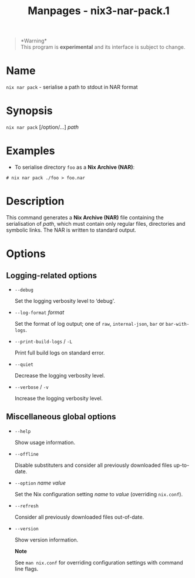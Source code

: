 #+TITLE: Manpages - nix3-nar-pack.1
#+begin_quote
*Warning*\\
This program is *experimental* and its interface is subject to change.

#+end_quote

* Name
=nix nar pack= - serialise a path to stdout in NAR format

* Synopsis
=nix nar pack= [/option/...] /path/

* Examples
- To serialise directory =foo= as a *Nix Archive (NAR)*:

#+begin_example
# nix nar pack ./foo > foo.nar
#+end_example

* Description
This command generates a *Nix Archive (NAR)* file containing the
serialisation of /path/, which must contain only regular files,
directories and symbolic links. The NAR is written to standard output.

* Options
** Logging-related options
- =--debug=

  Set the logging verbosity level to ‘debug'.

- =--log-format= /format/

  Set the format of log output; one of =raw=, =internal-json=, =bar= or
  =bar-with-logs=.

- =--print-build-logs= / =-L=

  Print full build logs on standard error.

- =--quiet=

  Decrease the logging verbosity level.

- =--verbose= / =-v=

  Increase the logging verbosity level.

** Miscellaneous global options
- =--help=

  Show usage information.

- =--offline=

  Disable substituters and consider all previously downloaded files
  up-to-date.

- =--option= /name/ /value/

  Set the Nix configuration setting /name/ to /value/ (overriding
  =nix.conf=).

- =--refresh=

  Consider all previously downloaded files out-of-date.

- =--version=

  Show version information.

  *Note*

  See =man nix.conf= for overriding configuration settings with command
  line flags.
